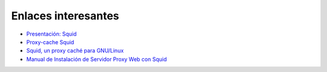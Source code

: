 Enlaces interesantes
====================

* `Presentación: Squid <http://slides.com/josedomingomunoz/squid/fullscreen#/>`_
* `Proxy-cache Squid <http://www.squid-cache.org/>`_
* `Squid, un proxy caché para GNU/Linux <https://github.com/josedom24/serviciosgs_doc/raw/master/proxy/doc/squid.pdf>`_
* `Manual de Instalación de Servidor Proxy Web con Squid <https://github.com/josedom24/serviciosgs_doc/raw/master/proxy/doc/Squid_v4_mas_Webmin.pdf>`_


